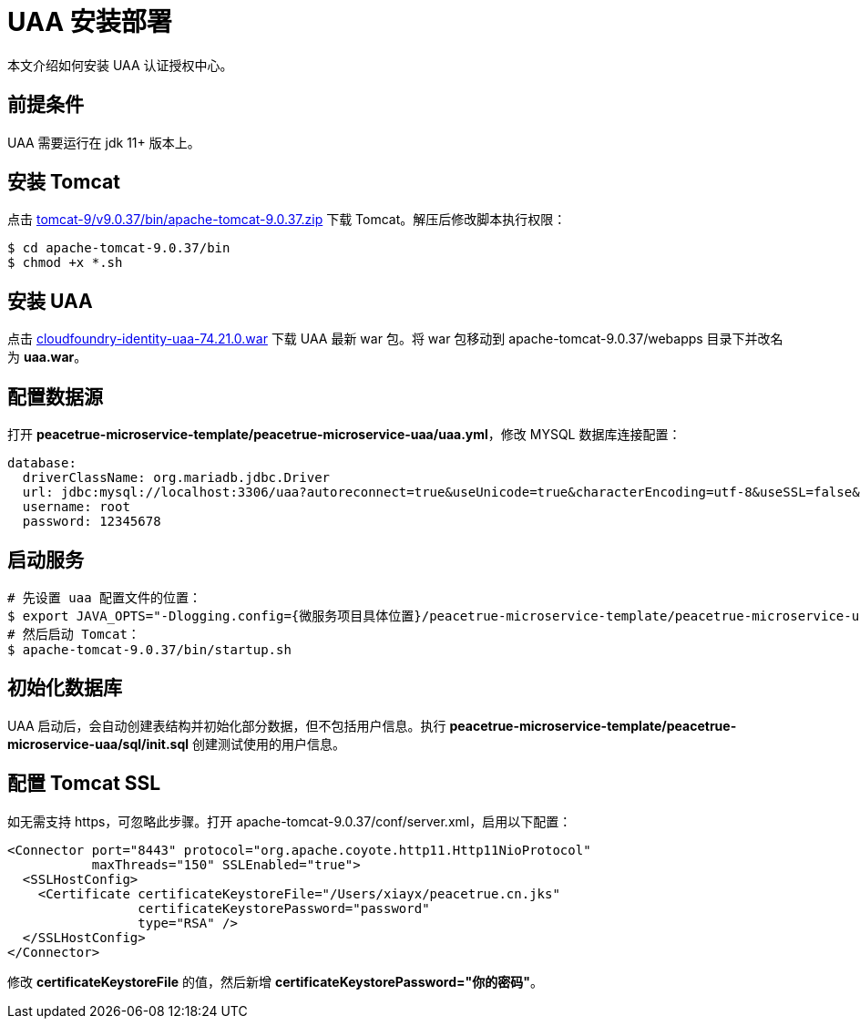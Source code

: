 = UAA 安装部署

本文介绍如何安装 UAA 认证授权中心。

== 前提条件

UAA 需要运行在 jdk 11+ 版本上。

== 安装 Tomcat

点击 https://downloads.apache.org/tomcat/tomcat-9/v9.0.37/bin/apache-tomcat-9.0.37.zip[tomcat-9/v9.0.37/bin/apache-tomcat-9.0.37.zip^] 下载 Tomcat。解压后修改脚本执行权限：

[source%nowrap,shell]
----
$ cd apache-tomcat-9.0.37/bin
$ chmod +x *.sh
----

== 安装 UAA

点击 link:{attachmentsdir}/cloudfoundry-identity-uaa-74.21.0.war[cloudfoundry-identity-uaa-74.21.0.war^] 下载 UAA 最新 war 包。将 war 包移动到 apache-tomcat-9.0.37/webapps 目录下并改名为 *uaa.war*。

== 配置数据源

打开 *peacetrue-microservice-template/peacetrue-microservice-uaa/uaa.yml*，修改 MYSQL 数据库连接配置：

[source%nowrap,yml]
----
database:
  driverClassName: org.mariadb.jdbc.Driver
  url: jdbc:mysql://localhost:3306/uaa?autoreconnect=true&useUnicode=true&characterEncoding=utf-8&useSSL=false&allowPublicKeyRetrieval=true
  username: root
  password: 12345678
----

== 启动服务

[source%nowrap,shell]
----

# 先设置 uaa 配置文件的位置：
$ export JAVA_OPTS="-Dlogging.config={微服务项目具体位置}/peacetrue-microservice-template/peacetrue-microservice-uaa/log4j2.properties -DUAA_CONFIG_PATH={微服务项目具体位置}/peacetrue-microservice-template/peacetrue-microservice-uaa"
# 然后启动 Tomcat：
$ apache-tomcat-9.0.37/bin/startup.sh
----

== 初始化数据库

UAA 启动后，会自动创建表结构并初始化部分数据，但不包括用户信息。执行 *peacetrue-microservice-template/peacetrue-microservice-uaa/sql/init.sql* 创建测试使用的用户信息。

== 配置 Tomcat SSL

如无需支持 https，可忽略此步骤。打开 apache-tomcat-9.0.37/conf/server.xml，启用以下配置：

[source%nowrap,xml]
----
<Connector port="8443" protocol="org.apache.coyote.http11.Http11NioProtocol"
           maxThreads="150" SSLEnabled="true">
  <SSLHostConfig>
    <Certificate certificateKeystoreFile="/Users/xiayx/peacetrue.cn.jks"
                 certificateKeystorePassword="password"
                 type="RSA" />
  </SSLHostConfig>
</Connector>
----

修改 *certificateKeystoreFile* 的值，然后新增 *certificateKeystorePassword="你的密码"*。
